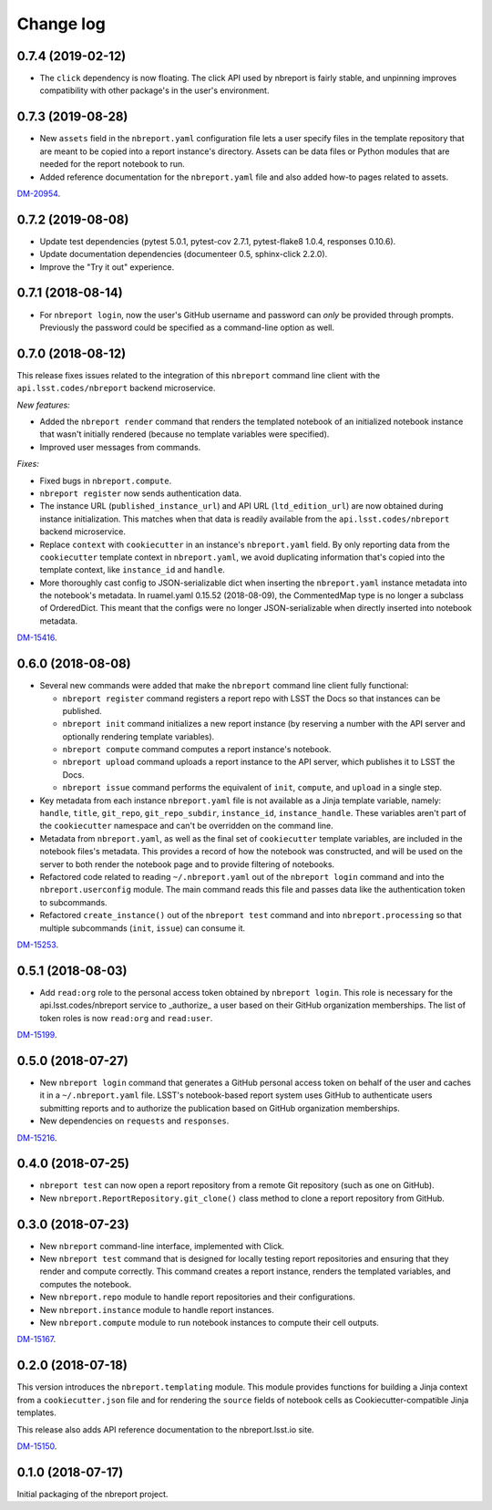 ##########
Change log
##########

0.7.4 (2019-02-12)
==================

- The ``click`` dependency is now floating.
  The click API used by nbreport is fairly stable, and unpinning improves compatibility with other package's in the user's environment.

0.7.3 (2019-08-28)
==================

- New ``assets`` field in the ``nbreport.yaml`` configuration file lets a user specify files in the template repository that are meant to be copied into a report instance's directory.
  Assets can be data files or Python modules that are needed for the report notebook to run.
- Added reference documentation for the ``nbreport.yaml`` file and also added how-to pages related to assets.

`DM-20954 <https://jira.lsstcorp.org/browse/DM-20954>`__.

0.7.2 (2019-08-08)
==================

- Update test dependencies (pytest 5.0.1, pytest-cov 2.7.1, pytest-flake8 1.0.4, responses 0.10.6).
- Update documentation dependencies (documenteer 0.5, sphinx-click 2.2.0).
- Improve the "Try it out" experience.

0.7.1 (2018-08-14)
==================

- For ``nbreport login``, now the user's GitHub username and password can *only* be provided through prompts.
  Previously the password could be specified as a command-line option as well.

0.7.0 (2018-08-12)
==================

This release fixes issues related to the integration of this ``nbreport`` command line client with the ``api.lsst.codes/nbreport`` backend microservice.

*New features:*

- Added the ``nbreport render`` command that renders the templated notebook of an initialized notebook instance that wasn't initially rendered (because no template variables were specified).

- Improved user messages from commands.

*Fixes:*

- Fixed bugs in ``nbreport.compute``.

- ``nbreport register`` now sends authentication data.

- The instance URL (``published_instance_url``) and API URL (``ltd_edition_url``) are now obtained during instance initialization.
  This matches when that data is readily available from the ``api.lsst.codes/nbreport`` backend microservice.

- Replace ``context`` with ``cookiecutter`` in an instance's ``nbreport.yaml`` field.
  By only reporting data from the ``cookiecutter`` template context in ``nbreport.yaml``, we avoid duplicating information that's copied into the template context, like ``instance_id`` and ``handle``.

- More thoroughly cast config to JSON-serializable dict when inserting the ``nbreport.yaml`` instance metadata into the notebook's metadata.
  In ruamel.yaml 0.15.52 (2018-08-09), the CommentedMap type is no longer a subclass of OrderedDict.
  This meant that the configs were no longer JSON-serializable when directly inserted into notebook metadata.

`DM-15416 <https://jira.lsstcorp.org/browse/DM-15416>`__.

0.6.0 (2018-08-08)
==================

- Several new commands were added that make the ``nbreport`` command line client fully functional:

  - ``nbreport register`` command registers a report repo with LSST the Docs so that instances can be published.

  - ``nbreport init`` command initializes a new report instance (by reserving a number with the API server and optionally rendering template variables).

  - ``nbreport compute`` command computes a report instance's notebook.

  - ``nbreport upload`` command uploads a report instance to the API server, which publishes it to LSST the Docs.

  - ``nbreport issue`` command performs the equivalent of ``init``, ``compute``, and ``upload`` in a single step.

- Key metadata from each instance ``nbreport.yaml`` file is not available as a Jinja template variable, namely: ``handle``, ``title``, ``git_repo``, ``git_repo_subdir``, ``instance_id``, ``instance_handle``.
  These variables aren't part of the ``cookiecutter`` namespace and can't be overridden on the command line.

- Metadata from ``nbreport.yaml``, as well as the final set of ``cookiecutter`` template variables, are included in the notebook files's metadata.
  This provides a record of how the notebook was constructed, and will be used on the server to both render the notebook page and to provide filtering of notebooks.

- Refactored code related to reading ``~/.nbreport.yaml`` out of the ``nbreport login`` command and into the ``nbreport.userconfig`` module.
  The main command reads this file and passes data like the authentication token to subcommands.

- Refactored ``create_instance()`` out of the ``nbreport test`` command and into ``nbreport.processing`` so that multiple subcommands (``init``, ``issue``) can consume it.

`DM-15253 <https://jira.lsstcorp.org/browse/DM-15253>`__.

0.5.1 (2018-08-03)
==================

- Add ``read:org`` role to the personal access token obtained by ``nbreport login``.
  This role is necessary for the api.lsst.codes/nbreport service to _authorize_ a user based on their GitHub organization memberships.
  The list of token roles is now ``read:org`` and ``read:user``.

`DM-15199 <https://jira.lsstcorp.org/browse/DM-15199>`__.

0.5.0 (2018-07-27)
==================

- New ``nbreport login`` command that generates a GitHub personal access token on behalf of the user and caches it in a ``~/.nbreport.yaml`` file.
  LSST's notebook-based report system uses GitHub to authenticate users submitting reports and to authorize the publication based on GitHub organization memberships.

- New dependencies on ``requests`` and ``responses``.

`DM-15216 <https://jira.lsstcorp.org/browse/DM-15216>`__.

0.4.0 (2018-07-25)
==================

- ``nbreport test`` can now open a report repository from a remote Git repository (such as one on GitHub).

- New ``nbreport.ReportRepository.git_clone()`` class method to clone a report repository from GitHub.

0.3.0 (2018-07-23)
==================

- New ``nbreport`` command-line interface, implemented with Click.

- New ``nbreport test`` command that is designed for locally testing report repositories and ensuring that they render and compute correctly.
  This command creates a report instance, renders the templated variables, and computes the notebook.

- New ``nbreport.repo`` module to handle report repositories and their configurations.

- New ``nbreport.instance`` module to handle report instances.

- New ``nbreport.compute`` module to run notebook instances to compute their cell outputs.

`DM-15167 <https://jira.lsstcorp.org/browse/DM-15167>`__.

0.2.0 (2018-07-18)
==================

This version introduces the ``nbreport.templating`` module.
This module provides functions for building a Jinja context from a ``cookiecutter.json`` file and for rendering the ``source`` fields of notebook cells as Cookiecutter-compatible Jinja templates.

This release also adds API reference documentation to the nbreport.lsst.io site.

`DM-15150 <https://jira.lsstcorp.org/browse/DM-15150>`__.

0.1.0 (2018-07-17)
==================

Initial packaging of the nbreport project.
